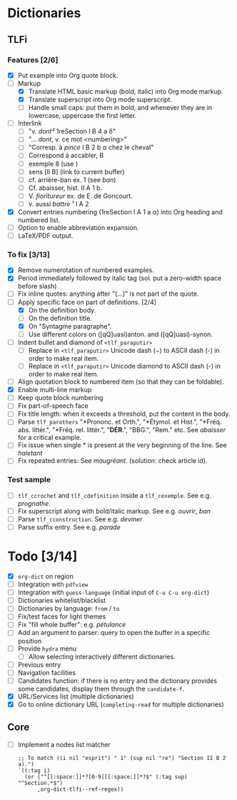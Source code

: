 


* Dictionaries
** TLFi
*** Features [2/6]
- [X] Put example into Org quote block.
- [-] Markup
  - [X] Translate HTML basic markup (bold, italic) into Org mode markup.
  - [X] Translate superscript into Org mode superscript.
  - [ ] Handle small caps: put them in bold, and whenever they are in lowercase, uppercase the first letter.
- [ ] Interlink
  - [ ] "v. /dont²/ 1reSection I B 4 a δ"
  - [ ] "... /dont/, v. ce mot <numbering>"
  - [ ] "Corresp. à ​/pince/​ I B 2 b α chez le cheval"
  - [ ] Correspond à accabler, B
  - [ ] exemple 8 (use <<anchor>>)
  - [ ] sens [II B] (link to current buffer)
  - [ ] cf. arrière-ban ex. 1 (see /ban/)
  - [ ] Cf. abaisser, hist. II A 1 b.
  - [ ] V. ​/fioritureur/​ ex. de E. de Goncourt.
  - [ ] v. aussi ​/battre/ ¹​ I A 2
- [X] Convert entries numbering (1reSection I A 1 a α) into Org heading and numbered list.
- [ ] Option to enable abbreviation expansion.
- [ ] LaTeX/PDF output.
*** To fix [3/13]
- [X] Remove numerotation of numbered examples.
- [X] Period immediately followed by italic tag (sol. put a zero-width space before slash)
- [ ] Fix inline quotes: anything after "(...)" is not part of the quote.
- [-] Apply specific face on part of definitions. [2/4]
  - [X] On the definition body.
  - [ ] On the definition title.
  - [X] On "Syntagme paragraphe".
  - [ ] Use different colors on ([qQ]uasi)anton. and ([qQ]uasi)-synon.
- [ ] Indent bullet and diamond of =<tlf_paraputir>=
  - [ ] Replace in =<tlf_paraputir>= Unicode dash (−) to ASCII dash (-) in order to
    make real item.
  - [ ] Replace in =<tlf_paraputir>= Unicode diamond to ASCII dash (-) in order to
    make real item.
- [ ] Align quotation block to numbered item (so that they can be foldable).
- [X] Enable multi-line markup
- [ ] Keep quote block numbering
- [ ] Fix part-of-speech face
- [ ] Fix title length: when it exceeds a threshold, put the content in the body.
- [ ] Parse =tlf_parothers= "*Prononc. et Orth.", "*Étymol. et Hist.",
  "*Fréq. abs. littér.", "​*Fréq. rel. littér.", "*DÉR*.", "BBG.", "Rem." etc. See
  /abaisser/ for a critical example.
- [ ] Fix issue when single * is present at the very beginning of the line. See /haletant/
- [ ] Fix repeated entries: See /maugréant/. (solution: check article id).
*** Test sample
- [ ] =tlf_ccrochet= and =tlf_cdefinition= inside a =tlf_cexemple=. See e.g. /prognathe/.
- [ ] Fix superscript along with bold/italic markup. See e.g. /ouvrir/, /ban/
- [ ] Parse =tlf_cconstruction=. See e.g. /deviner/
- [ ] Parse suffix entry. See e.g. /parade/

* Todo [3/14]
- [X] =org-dict= on region
- [ ] Integration with =pdfview=
- [ ] Integration with =guess-language= (initial input of =C-u C-u org-dict=)
- [ ] Dictionaries whitelist/blacklist
- [ ] Dictionaries by language: =from= / =to=
- [ ] Fix/test faces for light themes
- [ ] Fix "fill whole buffer": e.g. /pétulance/
- [ ] Add an argument to parser: query to open the buffer in a specific position
- [ ] Provide =hydra= menu
  - [ ] Allow selecting interactively different dictionaries.
- [ ] Previous entry
- [ ] Navigation facilities
- [ ] Candidates function: if there is no entry and the dictionary provides some
  candidates, display them through the =candidate-f=.
- [X] URL/Services list (multiple dictionaries)
- [X] Go to online dictionary URL (=completing-read= for multiple dictionaries)

** Core
- [ ] Implement a nodes list matcher
  #+begin_src
;; To match ((i nil "esprit") " 1" (sup nil "re") "Section II B 2 a).")
`((:tag i)
  (or ("^[[:space:]]*?[0-9][[:space:]]*?$" (:tag sup) "^Section.*$")
      ,org-dict-tlfi--ref-regex))
  #+end_src
